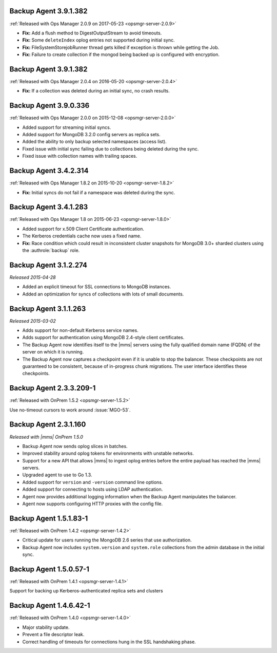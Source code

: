 .. _backup-3.9.1.382-2.0.9:

Backup Agent 3.9.1.382
----------------------

:ref:`Released with Ops Manager 2.0.9 on 2017-05-23 <opsmgr-server-2.0.9>`

- **Fix:** Add a flush method to DigestOutputStream to avoid timeouts.

- **Fix:** Some ``deleteIndex`` oplog entries not supported during 
  initial sync.

- **Fix:** FileSystemStorejobRunner thread gets killed if exception is
  thrown while getting the Job.

- **Fix:** Failure to create collection if the mongod being backed up
  is configured with encryption.

.. _backup-3.9.1.382:

Backup Agent 3.9.1.382
----------------------

:ref:`Released with Ops Manager 2.0.4 on 2016-05-20 <opsmgr-server-2.0.4>`

- **Fix:** If a collection was deleted during an initial sync, no 
  crash results.

.. _backup-3.9.0.336:

Backup Agent 3.9.0.336
----------------------

:ref:`Released with Ops Manager 2.0.0 on 2015-12-08 <opsmgr-server-2.0.0>`

- Added support for streaming initial syncs.

- Added support for MongoDB 3.2.0 config servers as replica sets.

- Added the ability to only backup selected namespaces (access list).

- Fixed issue with initial sync failing due to collections being
  deleted during the sync.

- Fixed issue with collection names with trailing spaces.

.. _backup-3.4.2.314:

Backup Agent 3.4.2.314
----------------------

:ref:`Released with Ops Manager 1.8.2 on 2015-10-20 <opsmgr-server-1.8.2>`

- **Fix:** Initial syncs do not fail if a namespace was deleted
  during the sync.

.. _backup-3.3.1.283:
.. _backup-3.4.1.283:

Backup Agent 3.4.1.283
----------------------

:ref:`Released with Ops Manager 1.8 on 2015-06-23 <opsmgr-server-1.8.0>`

- Added support for x.509 Client Certificate authentication.

- The Kerberos credentials cache now uses a fixed name.

- **Fix:** Race condition which could result in inconsistent cluster
  snapshots for MongoDB 3.0+ sharded clusters using the
  :authrole:`backup` role.

.. _backup-3.1.2.274:

Backup Agent 3.1.2.274
----------------------

*Released 2015-04-28*

- Added an explicit timeout for SSL connections to MongoDB instances.

- Added an optimization for syncs of collections with lots of small 
  documents.

.. _backup-3.1.1.263:

Backup Agent 3.1.1.263
----------------------

*Released 2015-03-02*

- Adds support for non-default Kerberos service names.

- Adds support for authentication using MongoDB 2.4-style client 
  certificates.

- The Backup Agent now identifies itself to the |mms| servers using the
  fully qualified domain name (FQDN) of the server on which it is 
  running.

- The Backup Agent now captures a checkpoint even if it is unable to 
  stop the balancer. These checkpoints are not guaranteed to be 
  consistent, because of in-progress chunk migrations. The user 
  interface identifies these checkpoints.

.. _backup-2.3.3.209-1:

Backup Agent 2.3.3.209-1
------------------------

:ref:`Released with OnPrem 1.5.2 <opsmgr-server-1.5.2>`

Use no-timeout cursors to work around :issue:`MGO-53`.

.. _backup-2.3.1.160:

Backup Agent 2.3.1.160
----------------------

*Released with |mms| OnPrem 1.5.0*

- Backup Agent now sends oplog slices in batches.

- Improved stability around oplog tokens for environments with
  unstable networks.

- Support for a new API that allows |mms| to ingest oplog entries 
  before the entire payload has reached the |mms| servers.

- Upgraded agent to use to Go 1.3.

- Added support for ``version`` and ``-version`` command line options.

- Added support for connecting to hosts using LDAP authentication.

- Agent now provides additional logging information when the Backup
  Agent manipulates the balancer.

- Agent now supports configuring HTTP proxies with the config file.

.. _backup-1.5.1.83-1:

Backup Agent 1.5.1.83-1
-----------------------

:ref:`Released with OnPrem 1.4.2 <opsmgr-server-1.4.2>`

- Critical update for users running the MongoDB 2.6 series that use
  authorization.

- Backup Agent now includes ``system.version`` and 
  ``system.role`` collections from the admin database in the
  initial sync.

.. _backup-1.5.0.57-1:

Backup Agent 1.5.0.57-1
-----------------------

:ref:`Released with OnPrem 1.4.1 <opsmgr-server-1.4.1>`

Support for backing up Kerberos-authenticated replica sets and clusters

.. _backup-1.4.6.42-1:

Backup Agent 1.4.6.42-1
-----------------------

:ref:`Released with OnPrem 1.4.0 <opsmgr-server-1.4.0>`

- Major stability update.

- Prevent a file descriptor leak.

- Correct handling of timeouts for connections hung in the SSL
  handshaking phase.
